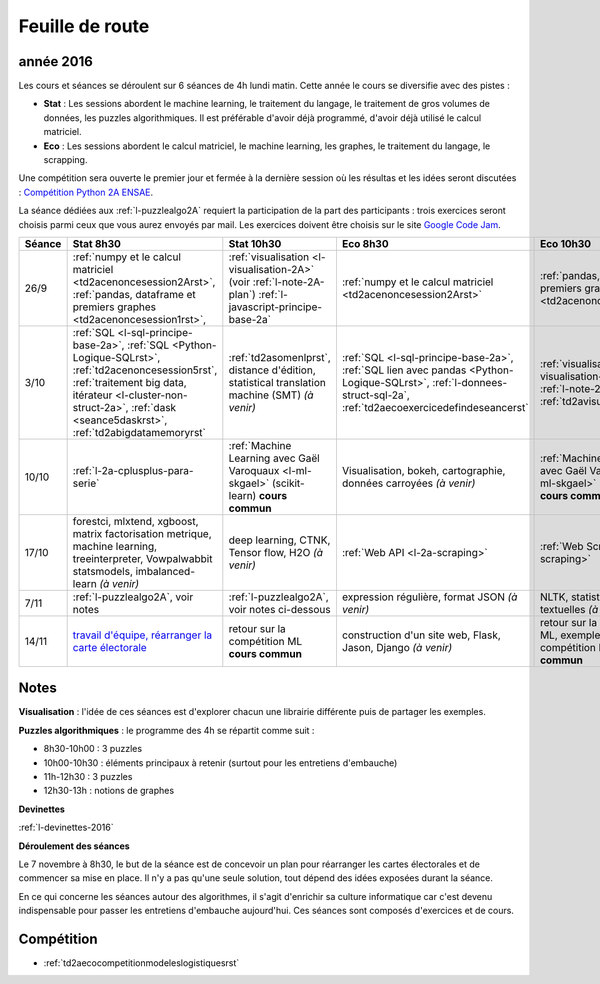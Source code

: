 
Feuille de route
================

.. _l-feuille-de-route-2016-2A:

année 2016
++++++++++


Les cours et séances se déroulent sur 6 séances de 4h
lundi matin. Cette année le cours se diversifie avec des 
pistes :

* **Stat** : Les sessions abordent le machine learning, le traitement du langage,
  le traitement de gros volumes de données, les puzzles algorithmiques.
  Il est préférable d'avoir déjà programmé, d'avoir déjà utilisé
  le calcul matriciel.
* **Eco** : Les sessions abordent le calcul matriciel,
  le machine learning, les graphes, le traitement du langage,
  le scrapping.
  
Une compétition sera ouverte le premier jour et 
fermée à la dernière session où les résultas et les idées seront
discutées : `Compétition Python 2A ENSAE <https://competitions.codalab.org/competitions/13431>`_.

La séance dédiées aux :ref:`l-puzzlealgo2A` 
requiert la participation de la part des participants :
trois exercices seront choisis parmi ceux que vous aurez envoyés par mail.
Les exercices doivent être choisis sur le site
`Google Code Jam <https://code.google.com/codejam/contests.html>`_.



.. list-table::
    :widths: 2 5 5 5 5
    :header-rows: 1

    * - Séance
      - Stat 8h30
      - Stat 10h30
      - Eco 8h30
      - Eco 10h30
    * - 26/9
      - :ref:`numpy et le calcul matriciel <td2acenoncesession2Arst>`, 
        :ref:`pandas, dataframe et premiers graphes <td2acenoncesession1rst>`,        
      - :ref:`visualisation <l-visualisation-2A>` (voir :ref:`l-note-2A-plan`)
        :ref:`l-javascript-principe-base-2a`
      - :ref:`numpy et le calcul matriciel <td2acenoncesession2Arst>`
      - :ref:`pandas, dataframe et premiers graphes <td2acenoncesession1rst>`
    * - 3/10
      - :ref:`SQL <l-sql-principe-base-2a>`, 
        :ref:`SQL <Python-Logique-SQLrst>`, :ref:`td2acenoncesession5rst`, 
        :ref:`traitement big data, itérateur <l-cluster-non-struct-2a>`, 
        :ref:`dask <seance5daskrst>`,
        :ref:`td2abigdatamemoryrst`
      - :ref:`td2asomenlprst`,
        distance d'édition, statistical translation machine (SMT) *(à venir)*
      - :ref:`SQL <l-sql-principe-base-2a>`, :ref:`SQL lien avec pandas <Python-Logique-SQLrst>`,
        :ref:`l-donnees-struct-sql-2a`, :ref:`td2aecoexercicedefindeseancerst`
      - :ref:`visualisation <l-visualisation-2A>` (voir :ref:`l-note-2A-plan`),
        :ref:`td2avisualisationrst`
    * - 10/10
      - :ref:`l-2a-cplusplus-para-serie`
      - :ref:`Machine Learning avec Gaël Varoquaux <l-ml-skgael>` (scikit-learn) **cours commun**
      - Visualisation, bokeh, cartographie, données carroyées *(à venir)*
      - :ref:`Machine Learning avec Gaël Varoquaux <l-ml-skgael>` (scikit-learn) **cours commun**
    * - 17/10
      - forestci, mlxtend, xgboost, matrix factorisation
        metrique, machine learning, treeinterpreter, Vowpalwabbit
        statsmodels, imbalanced-learn *(à venir)*
      - deep learning, CTNK, Tensor flow, H2O *(à venir)*
      - :ref:`Web API <l-2a-scraping>`
      - :ref:`Web Scraping <l-2a-scraping>`
    * - 7/11
      - :ref:`l-puzzlealgo2A`, voir notes
      - :ref:`l-puzzlealgo2A`, voir notes ci-dessous
      - expression régulière, format JSON *(à venir)*
      - NLTK, statistiques textuelles *(à venir)*
    * - 14/11
      - `travail d'équipe, réarranger la carte électorale <http://www.xavierdupre.fr/app/actuariat_python/helpsphinx/notebooks/_gs_gerrymandering.html>`_
      - retour sur la compétition ML **cours commun**
      - construction d'un site web, Flask, Jason, Django *(à venir)*
      - retour sur la compétition ML, exemples de compétition Kaggle **cours commun**


.. _l-note-2A-plan:

Notes
+++++

**Visualisation** : l'idée de ces séances est d'explorer chacun une librairie différente
puis de partager les exemples.

**Puzzles algorithmiques** : le programme des 4h se répartit comme suit :

* 8h30-10h00 : 3 puzzles
* 10h00-10h30 : éléments principaux à retenir (surtout pour les entretiens d'embauche)
* 11h-12h30 : 3 puzzles
* 12h30-13h : notions de graphes

**Devinettes**

:ref:`l-devinettes-2016`

**Déroulement des séances**

Le 7 novembre à 8h30, le but de la séance est de 
concevoir un plan pour réarranger les cartes électorales et de commencer sa mise en place.
Il n'y a pas qu'une seule solution, tout dépend des idées exposées durant la séance.

En ce qui concerne les séances autour des algorithmes, il s'agit d'enrichir sa culture informatique
car c'est devenu indispensable pour passer les entretiens d'embauche aujourd'hui.
Ces séances sont composés d'exercices et de cours.

Compétition
+++++++++++

* :ref:`td2aecocompetitionmodeleslogistiquesrst`

    
